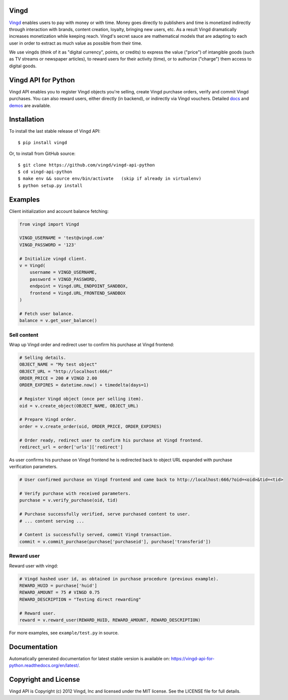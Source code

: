 Vingd
=====

`Vingd`_ enables users to pay with money or with time. Money goes directly to
publishers and time is monetized indirectly through interaction with brands,
content creation, loyalty, bringing new users, etc. As a result Vingd
dramatically increases monetization while keeping reach. Vingd's secret sauce
are mathematical models that are adapting to each user in order to extract as
much value as possible from their time.

We use vingds (think of it as "digital currency", points, or credits) to express
the value ("price") of intangible goods (such as TV streams or newspaper
articles), to reward users for their activity (time), or to authorize ("charge")
them access to digital goods.


Vingd API for Python
====================

Vingd API enables you to register Vingd objects you're selling, create Vingd
purchase orders, verify and commit Vingd purchases. You can also reward users,
either directly (in backend), or indirectly via Vingd vouchers. Detailed `docs`_
and `demos`_ are available.


Installation
============

To install the last stable release of Vingd API: ::

   $ pip install vingd

Or, to install from GitHub source: ::

   $ git clone https://github.com/vingd/vingd-api-python
   $ cd vingd-api-python
   $ make env && source env/bin/activate   (skip if already in virtualenv)
   $ python setup.py install


Examples
========

Client initialization and account balance fetching:

.. code-block:: python

    from vingd import Vingd
    
    VINGD_USERNAME = 'test@vingd.com'
    VINGD_PASSWORD = '123'
    
    # Initialize vingd client.
    v = Vingd(
        username = VINGD_USERNAME,
        password = VINGD_PASSWORD,
        endpoint = Vingd.URL_ENDPOINT_SANDBOX,
        frontend = Vingd.URL_FRONTEND_SANDBOX
    )
    
    # Fetch user balance.
    balance = v.get_user_balance()

Sell content
------------

Wrap up Vingd order and redirect user to confirm his purchase at Vingd frontend:

.. code-block:: python

    # Selling details.
    OBJECT_NAME = "My test object"
    OBJECT_URL = "http://localhost:666/"
    ORDER_PRICE = 200 # VINGD 2.00
    ORDER_EXPIRES = datetime.now() + timedelta(days=1)
    
    # Register Vingd object (once per selling item).
    oid = v.create_object(OBJECT_NAME, OBJECT_URL)
    
    # Prepare Vingd order.
    order = v.create_order(oid, ORDER_PRICE, ORDER_EXPIRES)
    
    # Order ready, redirect user to confirm his purchase at Vingd frontend.
    redirect_url = order['urls']['redirect']

As user confirms his purchase on Vingd frontend he is redirected back to object
URL expanded with purchase verification parameters.
    
.. code-block:: python

    # User confirmed purchase on Vingd frontend and came back to http://localhost:666/?oid=<oid>&tid=<tid>

    # Verify purchase with received parameters.
    purchase = v.verify_purchase(oid, tid)

    # Purchase successfully verified, serve purchased content to user.
    # ... content serving ...
    
    # Content is successfully served, commit Vingd transaction.
    commit = v.commit_purchase(purchase['purchaseid'], purchase['transferid'])

Reward user
-----------

Reward user with vingd:

.. code-block:: python

    # Vingd hashed user id, as obtained in purchase procedure (previous example).
    REWARD_HUID = purchase['huid']
    REWARD_AMOUNT = 75 # VINGD 0.75
    REWARD_DESCRIPTION = "Testing direct rewarding"
    
    # Reward user.
    reward = v.reward_user(REWARD_HUID, REWARD_AMOUNT, REWARD_DESCRIPTION)
    
For more examples, see ``example/test.py`` in source.


Documentation
=============

Automatically generated documentation for latest stable version is available on:
https://vingd-api-for-python.readthedocs.org/en/latest/.


Copyright and License
=====================

Vingd API is Copyright (c) 2012 Vingd, Inc and licensed under the MIT license.
See the LICENSE file for full details.


.. _`Vingd`: http://www.vingd.com/
.. _`docs`: https://vingd-api-for-python.readthedocs.org/en/latest/
.. _`demos`: http://docs.vingd.com/